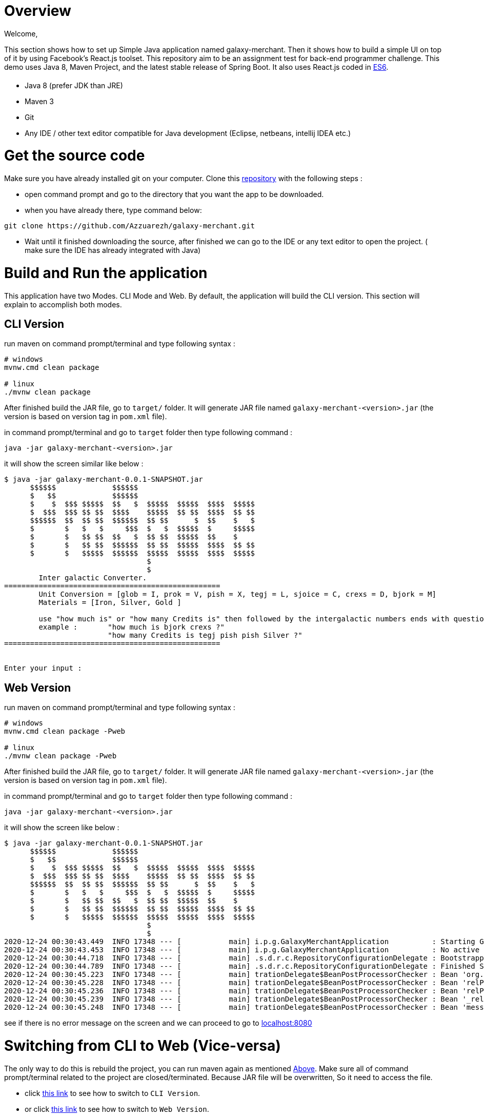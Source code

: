 = [[Overview]] Overview

Welcome,

This section shows how to set up Simple Java application named galaxy-merchant. Then it shows how to build a simple UI on top of it by using Facebook's React.js toolset.
This repository aim to be an assignment test for back-end programmer challenge. This demo uses Java 8, Maven Project, and the latest stable release of Spring Boot. 
It also uses React.js coded in http://es6-features.org/[ES6].


= [[Prerequisites]]

* Java 8 (prefer JDK than JRE)
* Maven 3
* Git
* Any IDE / other text editor compatible for Java development (Eclipse, netbeans, intellij IDEA etc.)

= [[source-code]] Get the source code
Make sure you have already installed git on your computer.
Clone this https://github.com/Azzuarezh/galaxy-merchant/[repository] with the following steps :

* open command prompt and go to the directory that you want the app to be downloaded.
* when you have already there, type command below:

....
git clone https://github.com/Azzuarezh/galaxy-merchant.git
....

* Wait until it finished downloading the source, after finished we can go to the IDE or any text editor to open the project. ( make sure the IDE has already integrated with Java)

= [[Build-and-Run]] Build and Run the application

This application have two Modes. CLI Mode and Web. By default, the application will build the CLI version. This section will explain to accomplish both modes.

== [[CLI-Version]] CLI Version

run maven on command prompt/terminal and type following syntax :
....
# windows
mvnw.cmd clean package

# linux
./mvnw clean package
....

After finished build the JAR file, go to `target/` folder. It will generate JAR file named `galaxy-merchant-<version>.jar` (the version is based on version tag in `pom.xml` file).

in command prompt/terminal and go to `target` folder then type following command :

....
java -jar galaxy-merchant-<version>.jar
....

it will show the screen similar like below :

....
$ java -jar galaxy-merchant-0.0.1-SNAPSHOT.jar
      $$$$$$             $$$$$$
      $   $$             $$$$$$
      $    $  $$$ $$$$$  $$   $  $$$$$  $$$$$  $$$$  $$$$$
      $  $$$  $$$ $$ $$  $$$$    $$$$$  $$ $$  $$$$  $$ $$
      $$$$$$  $$  $$ $$  $$$$$$  $$ $$      $  $$    $   $
      $       $   $   $     $$$  $   $  $$$$$  $     $$$$$
      $       $   $$ $$  $$   $  $$ $$  $$$$$  $$    $
      $       $   $$ $$  $$$$$$  $$ $$  $$$$$  $$$$  $$ $$
      $       $   $$$$$  $$$$$$  $$$$$  $$$$$  $$$$  $$$$$
                                 $
                                 $
        Inter galactic Converter.
==================================================
        Unit Conversion = [glob = I, prok = V, pish = X, tegj = L, sjoice = C, crexs = D, bjork = M]
        Materials = [Iron, Silver, Gold ]

        use "how much is" or "how many Credits is" then followed by the intergalactic numbers ends with question mark (?)
        example :       "how much is bjork crexs ?"
                        "how many Credits is tegj pish pish Silver ?"
==================================================


Enter your input :

....


== [[Web-Version]] Web Version

run maven on command prompt/terminal and type following syntax :
....
# windows
mvnw.cmd clean package -Pweb

# linux
./mvnw clean package -Pweb
....

After finished build the JAR file, go to `target/` folder. It will generate JAR file named `galaxy-merchant-<version>.jar` (the version is based on version tag in `pom.xml` file).

in command prompt/terminal and go to `target` folder then type following command :

....
java -jar galaxy-merchant-<version>.jar
....

it will show the screen like below :

....
$ java -jar galaxy-merchant-0.0.1-SNAPSHOT.jar
      $$$$$$             $$$$$$
      $   $$             $$$$$$
      $    $  $$$ $$$$$  $$   $  $$$$$  $$$$$  $$$$  $$$$$
      $  $$$  $$$ $$ $$  $$$$    $$$$$  $$ $$  $$$$  $$ $$
      $$$$$$  $$  $$ $$  $$$$$$  $$ $$      $  $$    $   $
      $       $   $   $     $$$  $   $  $$$$$  $     $$$$$
      $       $   $$ $$  $$   $  $$ $$  $$$$$  $$    $
      $       $   $$ $$  $$$$$$  $$ $$  $$$$$  $$$$  $$ $$
      $       $   $$$$$  $$$$$$  $$$$$  $$$$$  $$$$  $$$$$
                                 $
                                 $
2020-12-24 00:30:43.449  INFO 17348 --- [           main] i.p.g.GalaxyMerchantApplication          : Starting GalaxyMerchantApplication v0.0.1-SNAPSHOT using Java 1.8.0_271 on MSI with PID 17348 (D:\java_project\galaxy-merchant\target\galaxy-merchant-0.0.1-SNAPSHOT.jar started by diasp in D:\java_project\galaxy-merchant\target)
2020-12-24 00:30:43.453  INFO 17348 --- [           main] i.p.g.GalaxyMerchantApplication          : No active profile set, falling back to default profiles: default
2020-12-24 00:30:44.718  INFO 17348 --- [           main] .s.d.r.c.RepositoryConfigurationDelegate : Bootstrapping Spring Data JPA repositories in DEFAULT mode.
2020-12-24 00:30:44.789  INFO 17348 --- [           main] .s.d.r.c.RepositoryConfigurationDelegate : Finished Spring Data repository scanning in 61 ms. Found 1 JPA repository interfaces.
2020-12-24 00:30:45.223  INFO 17348 --- [           main] trationDelegate$BeanPostProcessorChecker : Bean 'org.springframework.hateoas.config.HateoasConfiguration' of type [org.springframework.hateoas.config.HateoasConfiguration] is not eligible for getting processed by all BeanPostProcessors (for example: not eligible for auto-proxying)
2020-12-24 00:30:45.228  INFO 17348 --- [           main] trationDelegate$BeanPostProcessorChecker : Bean 'relProviderPluginRegistry' of type [org.springframework.plugin.core.support.PluginRegistryFactoryBean] is not eligible for getting processed by all BeanPostProcessors (for example: not eligible for auto-proxying)
2020-12-24 00:30:45.236  INFO 17348 --- [           main] trationDelegate$BeanPostProcessorChecker : Bean 'relProviderPluginRegistry' of type [org.springframework.plugin.core.OrderAwarePluginRegistry] is not eligible for getting processed by all BeanPostProcessors (for example: not eligible for auto-proxying)
2020-12-24 00:30:45.239  INFO 17348 --- [           main] trationDelegate$BeanPostProcessorChecker : Bean '_relProvider' of type [org.springframework.hateoas.server.core.DelegatingLinkRelationProvider] is not eligible for getting processed by all BeanPostProcessors (for example: not eligible for auto-proxying)
2020-12-24 00:30:45.248  INFO 17348 --- [           main] trationDelegate$BeanPostProcessorChecker : Bean 'messageResolver' of type [org.springframework.hateoas.mediatype.MessageSourceResolver] is not eligible for getting processed by all BeanPostProcessors (for example: not eligible for auto-proxying)
....

see if there is no error message on the screen and we can proceed to go to http://localhost:8080/[localhost:8080]


= [[switch-app]] Switching from CLI to Web (Vice-versa)

The only way to do this is rebuild the project, you can run maven again as mentioned <<Build-and-Run,Above>>. 
Make sure all of command prompt/terminal related to the project are closed/terminated. Because JAR file will be overwritten, So it need to access the file.

* click <<Cli-Version,this link>> to see how to switch to `CLI Version`.
* or click <<Web-Version,this link>> to see how to switch to `Web Version`.


= #Testing

To see the test report for this app, you can run the following command on command prompt/terminal :

....
# windows
mvnw.cmd clean test site

# linux
./mvnw clean test site
....

It will produce folder `site` in `target` directory. open `index.html` to see the report. Click `Project Report > Surefire Report` on the left side menu.

If you have any issues regarding to install/running the app, please contact me on mailto:muh.thahir27@gmail.com/[email]
